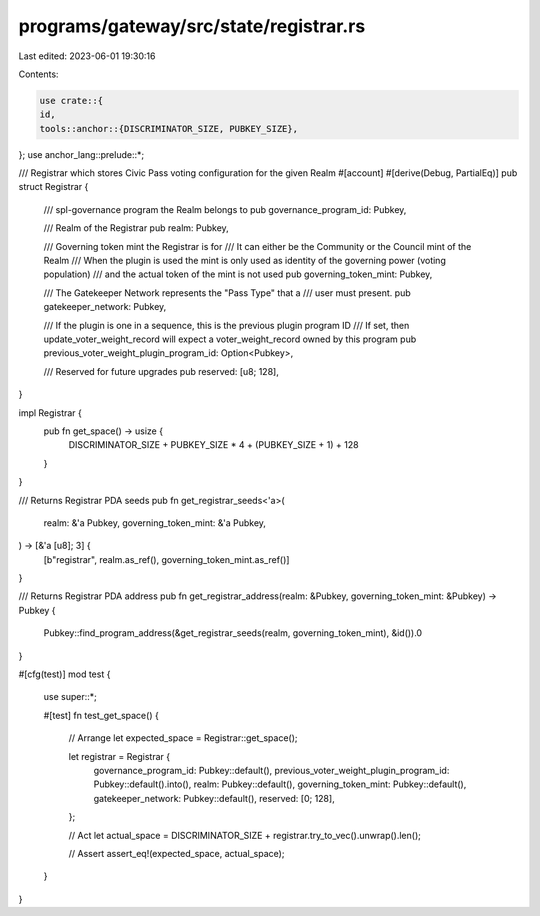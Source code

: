 programs/gateway/src/state/registrar.rs
=======================================

Last edited: 2023-06-01 19:30:16

Contents:

.. code-block:: rs

    use crate::{
    id,
    tools::anchor::{DISCRIMINATOR_SIZE, PUBKEY_SIZE},
};
use anchor_lang::prelude::*;

/// Registrar which stores Civic Pass voting configuration for the given Realm
#[account]
#[derive(Debug, PartialEq)]
pub struct Registrar {
    /// spl-governance program the Realm belongs to
    pub governance_program_id: Pubkey,

    /// Realm of the Registrar
    pub realm: Pubkey,

    /// Governing token mint the Registrar is for
    /// It can either be the Community or the Council mint of the Realm
    /// When the plugin is used the mint is only used as identity of the governing power (voting population)
    /// and the actual token of the mint is not used
    pub governing_token_mint: Pubkey,

    /// The Gatekeeper Network represents the "Pass Type" that a
    /// user must present.
    pub gatekeeper_network: Pubkey,

    /// If the plugin is one in a sequence, this is the previous plugin program ID
    /// If set, then update_voter_weight_record will expect a voter_weight_record owned by this program
    pub previous_voter_weight_plugin_program_id: Option<Pubkey>,

    /// Reserved for future upgrades
    pub reserved: [u8; 128],
}

impl Registrar {
    pub fn get_space() -> usize {
        DISCRIMINATOR_SIZE + PUBKEY_SIZE * 4 + (PUBKEY_SIZE + 1) + 128
    }
}

/// Returns Registrar PDA seeds
pub fn get_registrar_seeds<'a>(
    realm: &'a Pubkey,
    governing_token_mint: &'a Pubkey,
) -> [&'a [u8]; 3] {
    [b"registrar", realm.as_ref(), governing_token_mint.as_ref()]
}

/// Returns Registrar PDA address
pub fn get_registrar_address(realm: &Pubkey, governing_token_mint: &Pubkey) -> Pubkey {
    Pubkey::find_program_address(&get_registrar_seeds(realm, governing_token_mint), &id()).0
}

#[cfg(test)]
mod test {

    use super::*;

    #[test]
    fn test_get_space() {
        // Arrange
        let expected_space = Registrar::get_space();

        let registrar = Registrar {
            governance_program_id: Pubkey::default(),
            previous_voter_weight_plugin_program_id: Pubkey::default().into(),
            realm: Pubkey::default(),
            governing_token_mint: Pubkey::default(),
            gatekeeper_network: Pubkey::default(),
            reserved: [0; 128],
        };

        // Act
        let actual_space = DISCRIMINATOR_SIZE + registrar.try_to_vec().unwrap().len();

        // Assert
        assert_eq!(expected_space, actual_space);
    }
}


